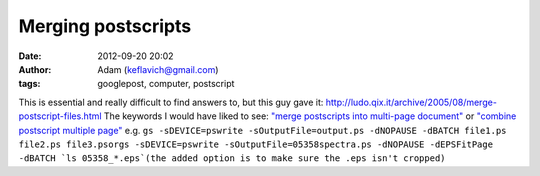 Merging postscripts
###################
:date: 2012-09-20 20:02
:author: Adam (keflavich@gmail.com)
:tags: googlepost, computer, postscript

This is essential and really difficult to find answers to, but this guy
gave it:
`http://ludo.qix.it/archive/2005/08/merge-postscript-files.html`_
The keywords I would have liked to see:
`"merge postscripts into multi-page document"`_
or `"combine postscript multiple page"`_
e.g.
``gs -sDEVICE=pswrite -sOutputFile=output.ps -dNOPAUSE -dBATCH file1.ps file2.ps file3.psorgs -sDEVICE=pswrite -sOutputFile=05358spectra.ps -dNOPAUSE -dEPSFitPage -dBATCH `ls 05358_*.eps`(the added option is to make sure the .eps isn't cropped)``

.. _`http://ludo.qix.it/archive/2005/08/merge-postscript-files.html`: http://ludo.qix.it/archive/2005/08/merge-postscript-files.html
.. _"merge postscripts into multi-page document": http://ludo.qix.it/archive/2005/08/merge-postscript-files.html
.. _"combine postscript multiple page": http://ludo.qix.it/archive/2005/08/merge-postscript-files.html
